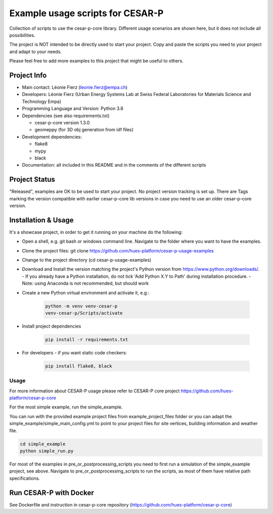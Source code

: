 =====================================
Example usage scripts for CESAR-P
=====================================

Collection of scripts to use the cesar-p-core library. 
Different usage scenarios are shown here, but it does not include all possibilities.

The project is NOT intended to be directly used to start your project.
Copy and paste the scripts you need to your project and adapt to your needs.

Please feel free to add more examples to this project that might be useful to others.

Project Info
============
- Main contact: Léonie Fierz (leonie.fierz@empa.ch)
- Developers: Léonie Fierz (Urban Energy Systems Lab at Swiss Federal Laboratories for Materials Science and Technology Empa)
- Programming Language and Version: Python 3.8 
- Dependencies (see also requirements.txt)

  - cesar-p-core version 1.3.0
  - geomeppy (for 3D obj generation from idf files)
- Development dependencies:

  - flake8
  - mypy
  - black

- Documentation: all included in this README and in the comments of the different scripts


Project Status
===============
"Released", examples are OK to be used to start your project.
No project version tracking is set up.
There are Tags marking the version compatible with earlier cesar-p-core lib versions in case you need to use an older cesar-p-core version.


Installation & Usage
=====================

It's a showcase project, in order to get it running on your machine do the following:

- Open a shell, e.g. git bash or windows command line. Navigate to the folder where you want to have the examples.
- Clone the project files: git clone https://github.com/hues-platform/cesar-p-usage-examples
- Change to the project directory (cd cesar-p-usage-examples) 
- Download and Install the version matching the project's Python version from https://www.python.org/downloads/.
  - If you already have a Python installation, do not tick 'Add Python X.Y to Path' during installation procedure.
  - Note: using Anaconda is not recommended, but should work
- Create a new Python virtual environment and activate it, e.g.:

    .. code-block::

        python -m venv venv-cesar-p
        venv-cesar-p/Scripts/activate


- Install project dependencies

    .. code-block::

        pip install -r requirements.txt


- For developers - if you want static code checkers: 

    .. code-block::

        pip install flake8, black



Usage
-----


For more information about CESAR-P usage please refer to CESAR-P core project https://github.com/hues-platform/cesar-p-core

For the most simple example, run the simple_example.

You can run with the provided example project files from example_project_files folder or you can 
adapt the simple_example/simple_main_config.yml to point to your project files for site vertices, building information and weather file.

..  code-block::

    cd simple_example
    python simple_run.py


For most of the examples in pre_or_postprocessing_scripts you need to first run a simulation of the simple_example project, see above.
Navigate to pre_or_postprocessing_scripts to run the scripts, as most of them have relative path specifications.

Run CESAR-P with Docker
========================

See Dockerfile and instruction in cesar-p-core repository (https://github.com/hues-platform/cesar-p-core)
